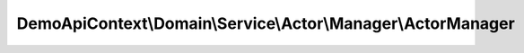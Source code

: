 -------------------------------------------------------------
DemoApiContext\\Domain\\Service\\Actor\\Manager\\ActorManager
-------------------------------------------------------------

.. php:namespace: DemoApiContext\\Domain\\Service\\Actor\\Manager

.. php:class:: ActorManager

    Class ActorManager

    .. php:method:: __construct(LoggerInterface $logger, $translator, EventDispatcherInterface $eventDispatcher, SaveRepository $saveRepository, AbstractRepository $oneRepository, AbstractRepository $allRepository, AbstractRepository $getByIdsRepository, AbstractRepository $deleteOneRepository, AbstractRepository $deleteManyRepository)

        :type $logger: LoggerInterface
        :param $logger:
        :param $translator:
        :type $eventDispatcher: EventDispatcherInterface
        :param $eventDispatcher:
        :type $saveRepository: SaveRepository
        :param $saveRepository:
        :type $oneRepository: AbstractRepository
        :param $oneRepository:
        :type $allRepository: AbstractRepository
        :param $allRepository:
        :type $getByIdsRepository: AbstractRepository
        :param $getByIdsRepository:
        :type $deleteOneRepository: AbstractRepository
        :param $deleteOneRepository:
        :type $deleteManyRepository: AbstractRepository
        :param $deleteManyRepository:

    .. php:method:: create(ProfilVO $profil, SituationVO $situation, ContacTVO $contact, SalaryVO $salary)

        :type $profil: ProfilVO
        :param $profil:
        :type $situation: SituationVO
        :param $situation:
        :type $contact: ContacTVO
        :param $contact:
        :type $salary: SalaryVO
        :param $salary:
        :returns: Actor

    .. php:method:: update(IdVO $id, ProfilVO $profil, SituationVO $situation, ContacTVO $contact, SalaryVO $salary)

        :type $id: IdVO
        :param $id:
        :type $profil: ProfilVO
        :param $profil:
        :type $situation: SituationVO
        :param $situation:
        :type $contact: ContacTVO
        :param $contact:
        :type $salary: SalaryVO
        :param $salary:
        :returns: Actor

